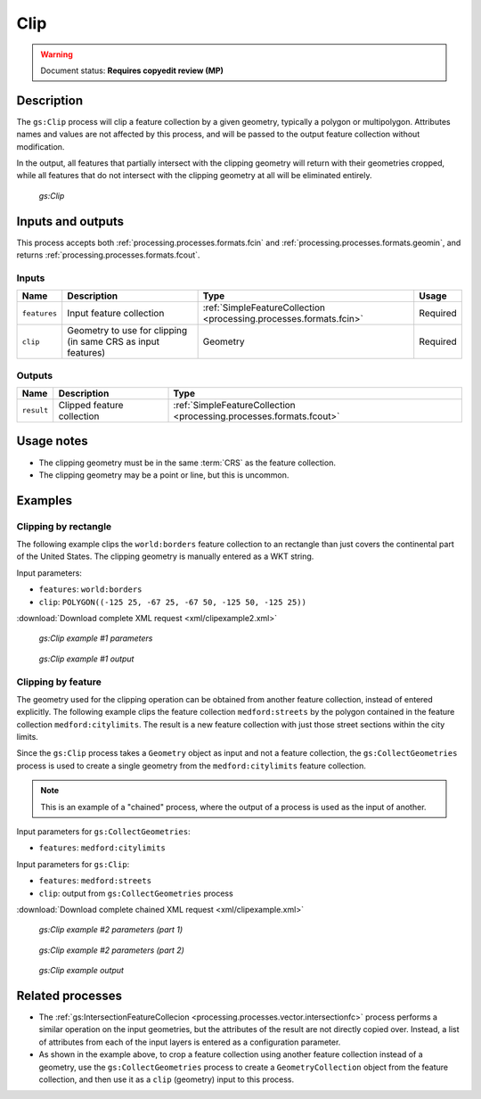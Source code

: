 .. _processing.processes.vector.clip:

Clip
====

.. warning:: Document status: **Requires copyedit review (MP)**

Description
-----------

The ``gs:Clip`` process will clip a feature collection by a given geometry, typically a polygon or multipolygon. Attributes names and values are not affected by this process, and will be passed to the output feature collection without modification.

In the output, all features that partially intersect with the clipping geometry will return with their geometries cropped, while all features that do not intersect with the clipping geometry at all will be eliminated entirely.

.. figure:: img/clip.png

   *gs:Clip*

Inputs and outputs
------------------

This process accepts both :ref:`processing.processes.formats.fcin` and :ref:`processing.processes.formats.geomin`, and returns :ref:`processing.processes.formats.fcout`.

Inputs
~~~~~~

.. list-table::
   :header-rows: 1

   * - Name
     - Description
     - Type
     - Usage
   * - ``features``
     - Input feature collection
     - :ref:`SimpleFeatureCollection <processing.processes.formats.fcin>`
     - Required
   * - ``clip``
     - Geometry to use for clipping (in same CRS as input features)  
     - Geometry
     - Required

Outputs
~~~~~~~

.. list-table::
   :header-rows: 1

   * - Name
     - Description
     - Type
   * - ``result``
     - Clipped feature collection
     - :ref:`SimpleFeatureCollection <processing.processes.formats.fcout>`


Usage notes
-----------

* The clipping geometry must be in the same :term:`CRS` as the feature collection.
* The clipping geometry may be a point or line, but this is uncommon.

Examples
--------

Clipping by rectangle
~~~~~~~~~~~~~~~~~~~~~

The following example clips the ``world:borders`` feature collection to an rectangle than just covers the continental part of the United States. The clipping geometry is manually entered as a WKT string.

Input parameters:
  
* ``features``: ``world:borders``
* ``clip``: ``POLYGON((-125 25, -67 25, -67 50, -125 50, -125 25))``

:download:`Download complete XML request <xml/clipexample2.xml>`

.. todo:: Swap file names of XML examples to match example number

.. figure:: img/clipexampleUI3.png

   *gs:Clip example #1 parameters*

.. figure:: img/clipexample2.png

   *gs:Clip example #1 output*

Clipping by feature
~~~~~~~~~~~~~~~~~~~

The geometry used for the clipping operation can be obtained from another feature collection, instead of entered explicitly. The following example clips the feature collection ``medford:streets`` by the polygon contained in the feature collection ``medford:citylimits``. The result is a new feature collection with just those street sections within the city limits.

Since the ``gs:Clip`` process takes a ``Geometry`` object as input and not a feature collection, the ``gs:CollectGeometries`` process is used to create a single geometry from the ``medford:citylimits`` feature collection.

.. todo:: link to gs:CollectGeometries.

.. note:: This is an example of a "chained" process, where the output of a process is used as the input of another.

Input parameters for ``gs:CollectGeometries``:
  
* ``features``: ``medford:citylimits`` 

Input parameters for ``gs:Clip``:
  
* ``features``: ``medford:streets``
* ``clip``: output from ``gs:CollectGeometries`` process

:download:`Download complete chained XML request <xml/clipexample.xml>`

.. figure:: img/clipexampleUI.png

   *gs:Clip example #2 parameters (part 1)*

.. figure:: img/clipexampleUI2.png

   *gs:Clip example #2 parameters (part 2)*

.. figure:: img/clipexample.png

   *gs:Clip example output*

Related processes
-----------------

* The :ref:`gs:IntersectionFeatureCollecion <processing.processes.vector.intersectionfc>` process performs a similar operation on the input geometries, but the attributes of the result are not directly copied over. Instead, a list of attributes from each of the input layers is entered as a configuration parameter.
* As shown in the example above, to crop a feature collection using another feature collection instead of a geometry, use the ``gs:CollectGeometries`` process to create a ``GeometryCollection`` object from the feature collection, and then use it as a ``clip`` (geometry) input to this process.

